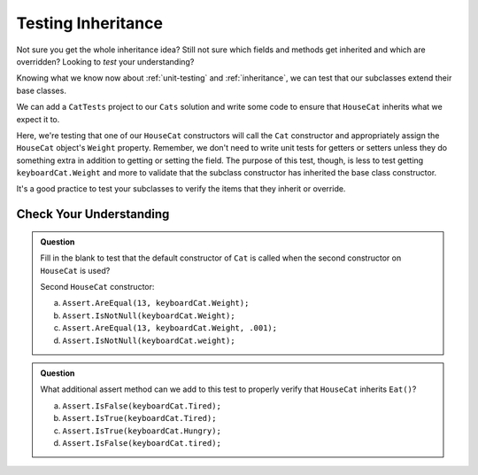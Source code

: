 .. _testinginheritance:

Testing Inheritance
===================

Not sure you get the whole inheritance idea? Still not sure which fields and methods get inherited and 
which are overridden? Looking to *test* your understanding?

Knowing what we know now about :ref:`unit-testing` and :ref:`inheritance`, we can test that our 
subclasses extend their base classes.

We can add a ``CatTests`` project to our ``Cats`` solution and write some code to ensure that 
``HouseCat`` inherits what we expect it to.

.. sourcecode:: csharp
   :linenos:

   [TestMethod]
   public void InheritsBaseInFirstConstructor()
   {
      HouseCat keyboardCat = new HouseCat("Keyboard Cat", 7);
      Assert.AreEqual(7, keyboardCat.Weight, .001);
   }

Here, we're testing that one of our ``HouseCat`` constructors will call the ``Cat`` constructor
and appropriately assign the ``HouseCat`` object's ``Weight`` property. Remember, we don't need
to write unit tests for getters or setters unless they do something extra in addition to getting
or setting the field. The purpose of this test, though, is less to test getting ``keyboardCat.Weight`` 
and more to validate that the subclass constructor has inherited the base class constructor.

It's a good practice to test your subclasses to verify the items that they inherit or override.

Check Your Understanding
------------------------

.. admonition:: Question

   Fill in the blank to test that the default constructor of ``Cat`` is called when the second 
   constructor on ``HouseCat`` is used?

   Second ``HouseCat`` constructor:

   .. sourcecode:: csharp
      :lineno-start: 14

      public HouseCat(string name)
      {
         Name = name;
      }

   .. sourcecode:: csharp
      :linenos:

      [TestMethod]
      public void InheritsDefaultCatInSecondConstructor()
      {
         HouseCat keyboardCat = new HouseCat("Keyboard Cat");
         // <insert assertion method here>
      }

   a. ``Assert.AreEqual(13, keyboardCat.Weight);``

   b. ``Assert.IsNotNull(keyboardCat.Weight);``

   c. ``Assert.AreEqual(13, keyboardCat.Weight, .001);``

   d. ``Assert.IsNotNull(keyboardCat.weight);``

.. ans c, ``Assert.AreEqual(13, keyboardCat.Weight, .001);``

.. admonition:: Question

   What additional assert method can we add to this test to properly verify that ``HouseCat``
   inherits ``Eat()``?

   .. sourcecode:: csharp
      :linenos:

      [TestMethod]
      public void IsNotInitiallyTired()
      {
         HouseCat keyboardCat = new HouseCat("Keyboard Cat");
         Assert.IsFalse(keyboardCat.Hungry);
         Assert.IsFalse(keyboardCat.Tired);
         keyboardCat.Eat();
      }

   a. ``Assert.IsFalse(keyboardCat.Tired);``

   b. ``Assert.IsTrue(keyboardCat.Tired);``

   c. ``Assert.IsTrue(keyboardCat.Hungry);``

   d. ``Assert.IsFalse(keyboardCat.tired);``

.. ans b, ``Assert.IsTrue(keyboardCat.Tired);``

